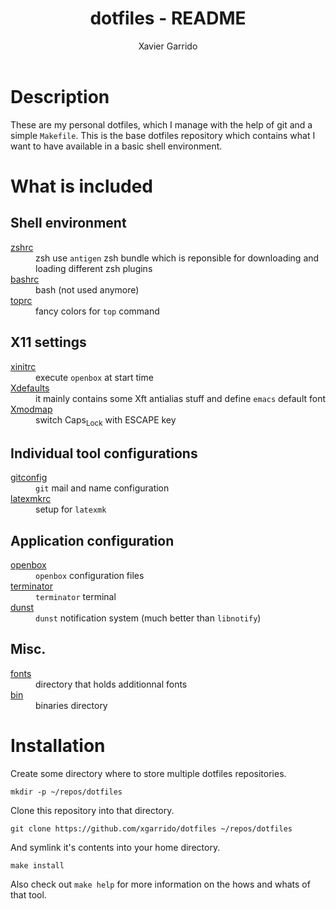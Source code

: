 #+TITLE: dotfiles - README
#+AUTHOR: Xavier Garrido
#+EMAIL: xavier.garrido@gmail.com

* Description
These are my personal dotfiles, which I manage with the help of git and a simple
=Makefile=. This is the base dotfiles repository which contains what I want to
have available in a basic shell environment.

* What is included
** Shell environment
- [[file:zshrc][zshrc]] :: zsh use =antigen= zsh bundle which is reponsible for downloading and
     loading different zsh plugins
- [[file:bashrc][bashrc]] :: bash (not used anymore)
- [[file:toprc][toprc]] :: fancy colors for =top= command

** X11 settings
- [[file:xinitrc][xinitrc]] :: execute =openbox= at start time
- [[file:Xdefaults][Xdefaults]] :: it mainly contains some Xft antialias stuff and define =emacs=
     default font
- [[file:Xmodmap][Xmodmap]] :: switch Caps_Lock with ESCAPE key

** Individual tool configurations
- [[file:gitconfig][gitconfig]] :: =git= mail and name configuration
- [[file:latexmkrc][latexmkrc]] :: setup for =latexmk=

** Application configuration
- [[file:config/openbox/][openbox]] :: =openbox= configuration files
- [[file:config/terminator][terminator]] :: =terminator= terminal
- [[file:config/dunst][dunst]] :: =dunst= notification system (much better than =libnotify=)

** Misc.
- [[file:fonts][fonts]] :: directory that holds additionnal fonts
- [[file:bin][bin]] :: binaries directory

* Installation
Create some directory where to store multiple dotfiles repositories.
#+BEGIN_SRC shell
  mkdir -p ~/repos/dotfiles
#+END_SRC

Clone this repository into that directory.
#+BEGIN_SRC shell
  git clone https://github.com/xgarrido/dotfiles ~/repos/dotfiles
#+END_SRC

And symlink it's contents into your home directory.
#+BEGIN_SRC shell
  make install
#+END_SRC

Also check out =make help= for more information on the hows and whats of that
tool.
